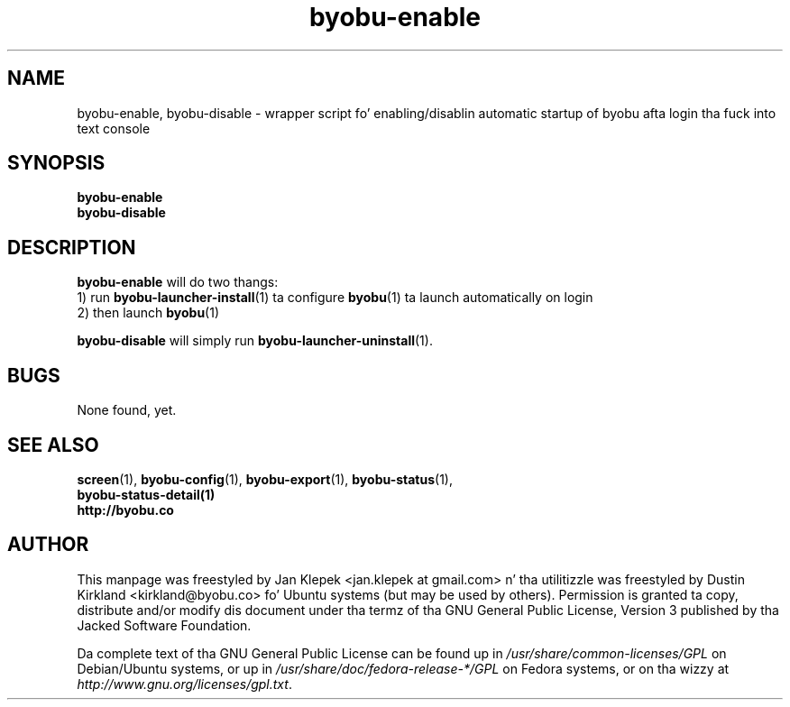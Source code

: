 .TH byobu-enable 1 "6 January 2011" byobu "byobu"
.SH NAME
byobu-enable, byobu-disable \- wrapper script fo' enabling/disablin automatic startup of byobu afta login tha fuck into text console

.SH SYNOPSIS
\fBbyobu-enable\fP
.TP
\fBbyobu-disable\fP

.SH DESCRIPTION
\fBbyobu-enable\fP will do two thangs:
 1) run \fBbyobu-launcher-install\fP(1) ta configure \fBbyobu\fP(1) ta launch automatically on login
 2) then launch \fBbyobu\fP(1)

\fBbyobu-disable\fP will simply run \fBbyobu-launcher-uninstall\fP(1).

.SH "BUGS"

None found, yet.

.SH SEE ALSO
.PD 0
.TP
\fBscreen\fP(1), \fBbyobu-config\fP(1), \fBbyobu-export\fP(1), \fBbyobu-status\fP(1), \fBbyobu-status-detail\fB(1)
.TP
\fBhttp://byobu.co\fP
.PD

.SH AUTHOR
This manpage was freestyled by Jan Klepek <jan.klepek at gmail.com> n' tha utilitizzle was freestyled by Dustin Kirkland <kirkland@byobu.co> fo' Ubuntu systems (but may be used by others).  Permission is granted ta copy, distribute and/or modify dis document under tha termz of tha GNU General Public License, Version 3 published by tha Jacked Software Foundation.

Da complete text of tha GNU General Public License can be found up in \fI/usr/share/common-licenses/GPL\fP on Debian/Ubuntu systems, or up in \fI/usr/share/doc/fedora-release-*/GPL\fP on Fedora systems, or on tha wizzy at \fIhttp://www.gnu.org/licenses/gpl.txt\fP.
